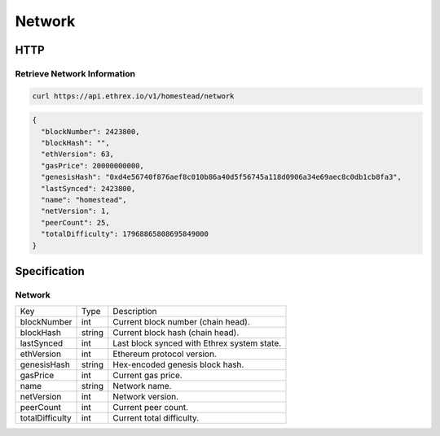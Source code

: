 .. index ! network

.. _network:

#######
Network
#######

HTTP
----

Retrieve Network Information
~~~~~~~~~~~~~~~~~~~~~~~~~~~~

.. code-block:: bash

  curl https://api.ethrex.io/v1/homestead/network

.. code-block:: json

  {
    "blockNumber": 2423800,
    "blockHash": "",
    "ethVersion": 63,
    "gasPrice": 20000000000,
    "genesisHash": "0xd4e56740f876aef8c010b86a40d5f56745a118d0906a34e69aec8c0db1cb8fa3",
    "lastSynced": 2423800,
    "name": "homestead",
    "netVersion": 1,
    "peerCount": 25,
    "totalDifficulty": 17968865808695849000
  }

Specification
-------------

Network
~~~~~~~

========================= ================= ===========
Key                       Type              Description
------------------------- ----------------- -----------
blockNumber               int               Current block number (chain head).
blockHash                 string            Current block hash (chain head).
lastSynced                int               Last block synced with Ethrex system state.
ethVersion                int               Ethereum protocol version.
genesisHash               string            Hex-encoded genesis block hash.
gasPrice                  int               Current gas price.
name                      string            Network name.
netVersion                int               Network version.
peerCount                 int               Current peer count.
totalDifficulty           int               Current total difficulty.
========================= ================= ===========
